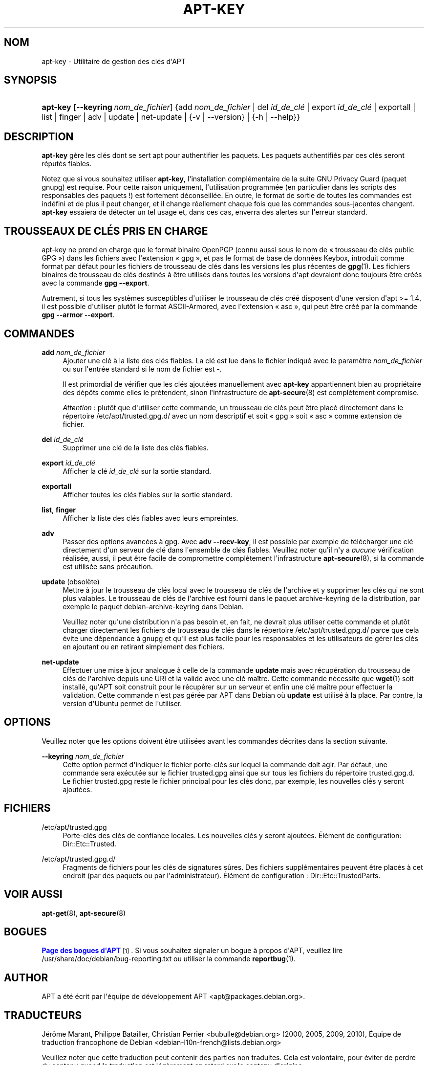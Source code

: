 '\" t
.\"     Title: apt-key
.\"    Author: Jason Gunthorpe
.\" Generator: DocBook XSL Stylesheets v1.79.1 <http://docbook.sf.net/>
.\"      Date: 22\ \&novembre\ \&2016
.\"    Manual: APT
.\"    Source: APT 1.8.0~alpha3
.\"  Language: French
.\"
.TH "APT\-KEY" "8" "22\ \&novembre\ \&2016" "APT 1.8.0~alpha3" "APT"
.\" -----------------------------------------------------------------
.\" * Define some portability stuff
.\" -----------------------------------------------------------------
.\" ~~~~~~~~~~~~~~~~~~~~~~~~~~~~~~~~~~~~~~~~~~~~~~~~~~~~~~~~~~~~~~~~~
.\" http://bugs.debian.org/507673
.\" http://lists.gnu.org/archive/html/groff/2009-02/msg00013.html
.\" ~~~~~~~~~~~~~~~~~~~~~~~~~~~~~~~~~~~~~~~~~~~~~~~~~~~~~~~~~~~~~~~~~
.ie \n(.g .ds Aq \(aq
.el       .ds Aq '
.\" -----------------------------------------------------------------
.\" * set default formatting
.\" -----------------------------------------------------------------
.\" disable hyphenation
.nh
.\" disable justification (adjust text to left margin only)
.ad l
.\" -----------------------------------------------------------------
.\" * MAIN CONTENT STARTS HERE *
.\" -----------------------------------------------------------------
.SH "NOM"
apt-key \- Utilitaire de gestion des cl\('es d\*(AqAPT
.SH "SYNOPSIS"
.HP \w'\fBapt\-key\fR\ 'u
\fBapt\-key\fR [\fB\-\-keyring\ \fR\fB\fInom_de_fichier\fR\fR] {add\ \fInom_de_fichier\fR | del\ \fIid_de_cl\('e\fR | export\ \fIid_de_cl\('e\fR | exportall | list | finger | adv | update | net\-update | {\-v\ |\ \-\-version} | {\-h\ |\ \-\-help}}
.SH "DESCRIPTION"
.PP
\fBapt\-key\fR
g\(`ere les cl\('es dont se sert apt pour authentifier les paquets\&. Les paquets authentifi\('es par ces cl\('es seront r\('eput\('es fiables\&.
.PP
Notez que si vous souhaitez utiliser
\fBapt\-key\fR, l\*(Aqinstallation compl\('ementaire de la suite GNU Privacy Guard (paquet
gnupg) est requise\&. Pour cette raison uniquement, l\*(Aqutilisation programm\('ee (en particulier dans les scripts des responsables des paquets\ \&!) est fortement d\('econseill\('ee\&. En outre, le format de sortie de toutes les commandes est ind\('efini et de plus il peut changer, et il change r\('eellement chaque fois que les commandes sous\-jacentes changent\&.
\fBapt\-key\fR
essaiera de d\('etecter un tel usage et, dans ces cas, enverra des alertes sur l\*(Aqerreur standard\&.
.SH "TROUSSEAUX DE CL\('ES PRIS EN CHARGE"
.PP
apt\-key ne prend en charge que le format binaire OpenPGP (connu aussi sous le nom de \(Fo\ \&trousseau de cl\('es public GPG\ \&\(Fc) dans les fichiers avec l\*(Aqextension \(Fo\ \&gpg\ \&\(Fc, et pas le format de base de donn\('ees Keybox, introduit comme format par d\('efaut pour les fichiers de trousseau de cl\('es dans les versions les plus r\('ecentes de
\fBgpg\fR(1)\&. Les fichiers binaires de trousseau de cl\('es destin\('es \(`a \(^etre utilis\('es dans toutes les versions d\*(Aqapt devraient donc toujours \(^etre cr\('e\('es avec la commande
\fBgpg \-\-export\fR\&.
.PP
Autrement, si tous les syst\(`emes susceptibles d\*(Aqutiliser le trousseau de cl\('es cr\('e\('e disposent d\*(Aqune version d\*(Aqapt >=\ \&1\&.4, il est possible d\*(Aqutiliser plut\(^ot le format ASCII\-Armored, avec l\*(Aqextension \(Fo\ \&asc\ \&\(Fc, qui peut \(^etre cr\('e\('e par la commande
\fBgpg \-\-armor \-\-export\fR\&.
.SH "COMMANDES"
.PP
\fBadd\fR \fB\fInom_de_fichier\fR\fR
.RS 4
Ajouter une cl\('e \(`a la liste des cl\('es fiables\&. La cl\('e est lue dans le fichier indiqu\('e avec le param\(`etre
\fInom_de_fichier\fR
ou sur l\*(Aqentr\('ee standard si le nom de fichier est
\-\&.
.sp
Il est primordial de v\('erifier que les cl\('es ajout\('ees manuellement avec
\fBapt\-key\fR
appartiennent bien au propri\('etaire des d\('ep\(^ots comme elles le pr\('etendent, sinon l\*(Aqinfrastructure de
\fBapt-secure\fR(8)
est compl\(`etement compromise\&.
.sp
\fIAttention\fR\ \&: plut\(^ot que d\*(Aqutiliser cette commande, un trousseau de cl\('es peut \(^etre plac\('e directement dans le r\('epertoire
/etc/apt/trusted\&.gpg\&.d/
avec un nom descriptif et soit \(Fo\ \&gpg\ \&\(Fc soit \(Fo\ \&asc\ \&\(Fc comme extension de fichier\&.
.RE
.PP
\fBdel\fR \fB\fIid_de_cl\('e\fR\fR
.RS 4
Supprimer une cl\('e de la liste des cl\('es fiables\&.
.RE
.PP
\fBexport\fR \fB\fIid_de_cl\('e\fR\fR
.RS 4
Afficher la cl\('e
\fIid_de_cl\('e\fR
sur la sortie standard\&.
.RE
.PP
\fBexportall\fR
.RS 4
Afficher toutes les cl\('es fiables sur la sortie standard\&.
.RE
.PP
\fBlist\fR, \fBfinger\fR
.RS 4
Afficher la liste des cl\('es fiables avec leurs empreintes\&.
.RE
.PP
\fBadv\fR
.RS 4
Passer des options avanc\('ees \(`a gpg\&. Avec
\fBadv \-\-recv\-key\fR, il est possible par exemple de t\('el\('echarger une cl\('e directement d\*(Aqun serveur de cl\('e dans l\*(Aqensemble de cl\('es fiables\&. Veuillez noter qu\*(Aqil n\*(Aqy a
\fIaucune\fR
v\('erification r\('ealis\('ee, aussi, il peut \(^etre facile de compromettre compl\(`etement l\*(Aqinfrastructure
\fBapt-secure\fR(8), si la commande est utilis\('ee sans pr\('ecaution\&.
.RE
.PP
\fBupdate\fR (obsol\(`ete)
.RS 4
Mettre \(`a jour le trousseau de cl\('es local avec le trousseau de cl\('es de l\*(Aqarchive et y supprimer les cl\('es qui ne sont plus valables\&. Le trousseau de cl\('es de l\*(Aqarchive est fourni dans le paquet
archive\-keyring
de la distribution, par exemple le paquet
debian\-archive\-keyring
dans Debian\&.
.sp
Veuillez noter qu\*(Aqune distribution n\*(Aqa pas besoin et, en fait, ne devrait plus utiliser cette commande et plut\(^ot charger directement les fichiers de trousseau de cl\('es dans le r\('epertoire
/etc/apt/trusted\&.gpg\&.d/
parce que cela \('evite une d\('ependance \(`a
gnupg
et qu\*(Aqil est plus facile pour les responsables et les utilisateurs de g\('erer les cl\('es en ajoutant ou en retirant simplement des fichiers\&.
.RE
.PP
\fBnet\-update\fR
.RS 4
Effectuer une mise \(`a jour analogue \(`a celle de la commande
\fBupdate\fR
mais avec r\('ecup\('eration du trousseau de cl\('es de l\*(Aqarchive depuis une URI et la valide avec une cl\('e ma\(^itre\&. Cette commande n\('ecessite que
\fBwget\fR(1)
soit install\('e, qu\*(AqAPT soit construit pour le r\('ecup\('erer sur un serveur et enfin une cl\('e ma\(^itre pour effectuer la validation\&. Cette commande n\*(Aqest pas g\('er\('ee par APT dans Debian o\(`u
\fBupdate\fR
est utilis\('e \(`a la place\&. Par contre, la version d\*(AqUbuntu permet de l\*(Aqutiliser\&.
.RE
.SH "OPTIONS"
.PP
Veuillez noter que les options doivent \(^etre utilis\('ees avant les commandes d\('ecrites dans la section suivante\&.
.PP
\fB\-\-keyring\fR \fB\fInom_de_fichier\fR\fR
.RS 4
Cette option permet d\*(Aqindiquer le fichier porte\-cl\('es sur lequel la commande doit agir\&. Par d\('efaut, une commande sera ex\('ecut\('ee sur le fichier
trusted\&.gpg
ainsi que sur tous les fichiers du r\('epertoire
trusted\&.gpg\&.d\&. Le fichier
trusted\&.gpg
reste le fichier principal pour les cl\('es donc, par exemple, les nouvelles cl\('es y seront ajout\('ees\&.
.RE
.SH "FICHIERS"
.PP
/etc/apt/trusted\&.gpg
.RS 4
Porte\-cl\('es des cl\('es de confiance locales\&. Les nouvelles cl\('es y seront ajout\('ees\&. \('El\('ement de configuration:
Dir::Etc::Trusted\&.
.RE
.PP
/etc/apt/trusted\&.gpg\&.d/
.RS 4
Fragments de fichiers pour les cl\('es de signatures s\(^ures\&. Des fichiers suppl\('ementaires peuvent \(^etre plac\('es \(`a cet endroit (par des paquets ou par l\*(Aqadministrateur)\&. \('El\('ement de configuration\ \&:
Dir::Etc::TrustedParts\&.
.RE
.SH "VOIR AUSSI"
.PP
\fBapt-get\fR(8),
\fBapt-secure\fR(8)
.SH "BOGUES"
.PP
\m[blue]\fBPage des bogues d\*(AqAPT\fR\m[]\&\s-2\u[1]\d\s+2\&. Si vous souhaitez signaler un bogue \(`a propos d\*(AqAPT, veuillez lire
/usr/share/doc/debian/bug\-reporting\&.txt
ou utiliser la commande
\fBreportbug\fR(1)\&.
.SH "AUTHOR"
.PP
APT a \('et\('e \('ecrit par l\*(Aq\('equipe de d\('eveloppement APT
<apt@packages\&.debian\&.org>\&.
.SH "TRADUCTEURS"
.PP
J\('er\(^ome Marant, Philippe Batailler, Christian Perrier
<bubulle@debian\&.org>
(2000, 2005, 2009, 2010), \('Equipe de traduction francophone de Debian
<debian\-l10n\-french@lists\&.debian\&.org>
.PP
Veuillez noter que cette traduction peut contenir des parties non traduites\&. Cela est volontaire, pour \('eviter de perdre du contenu quand la traduction est l\('eg\(`erement en retard sur le contenu d\*(Aqorigine\&.
.SH "AUTEURS"
.PP
\fBJason Gunthorpe\fR
.RS 4
.RE
.PP
\fB\('Equipe de d\('eveloppement d\*(AqAPT\fR
.RS 4
.RE
.SH "NOTES"
.IP " 1." 4
Page des bogues d'APT
.RS 4
\%http://bugs.debian.org/src:apt
.RE
